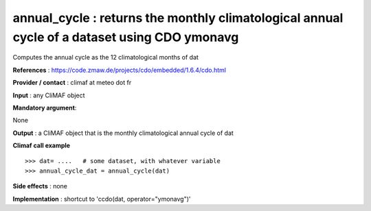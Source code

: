 annual_cycle : returns the monthly climatological annual cycle of a dataset using CDO ymonavg
------------------------------------------------------------------------------------------------

Computes the annual cycle as the 12 climatological months of dat

**References** : https://code.zmaw.de/projects/cdo/embedded/1.6.4/cdo.html

**Provider / contact** : climaf at meteo dot fr

**Input** : any CliMAF object

**Mandatory argument**: 

None

**Output** : a CliMAF object that is the monthly climatological annual cycle of dat

**Climaf call example** ::
 
  >>> dat= ....   # some dataset, with whatever variable
  >>> annual_cycle_dat = annual_cycle(dat) 

**Side effects** : none

**Implementation** : shortcut to 'ccdo(dat, operator="ymonavg")'

